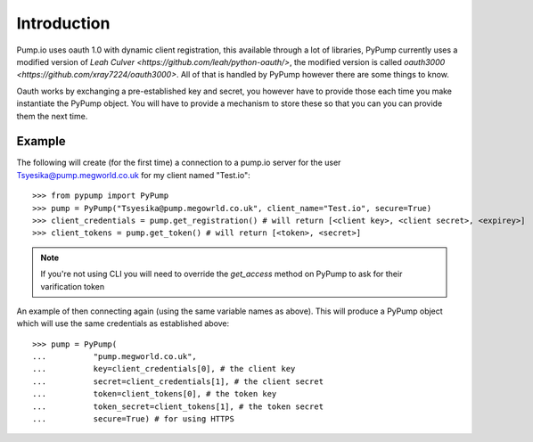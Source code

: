 
Introduction
=============

Pump.io uses oauth 1.0 with dynamic client registration, this available through a lot of libraries, PyPump currently uses a modified version of `Leah Culver <https://github.com/leah/python-oauth/>`, the modified version is called `oauth3000 <https://github.com/xray7224/oauth3000>`. All of that is handled by PyPump however there are some things to know.

Oauth works by exchanging a pre-established key and secret, you however have to provide those each time you make instantiate the PyPump object. You will have to provide a mechanism to store these so that you can you can provide them the next time.

Example
-------

The following will create (for the first time) a connection to a pump.io server for the user Tsyesika@pump.megworld.co.uk for my client named "Test.io"::

    >>> from pypump import PyPump
    >>> pump = PyPump("Tsyesika@pump.megowrld.co.uk", client_name="Test.io", secure=True)
    >>> client_credentials = pump.get_registration() # will return [<client key>, <client secret>, <expirey>]
    >>> client_tokens = pump.get_token() # will return [<token>, <secret>]

.. note:: If you're not using CLI you will need to override the *get_access* method on PyPump to ask for their varification token

An example of then connecting again (using the same variable names as above). This will produce a PyPump object which will use the same credentials as established above::

    >>> pump = PyPump(
    ...          "pump.megworld.co.uk",
    ...          key=client_credentials[0], # the client key
    ...          secret=client_credentials[1], # the client secret
    ...          token=client_tokens[0], # the token key
    ...          token_secret=client_tokens[1], # the token secret
    ...          secure=True) # for using HTTPS

 
